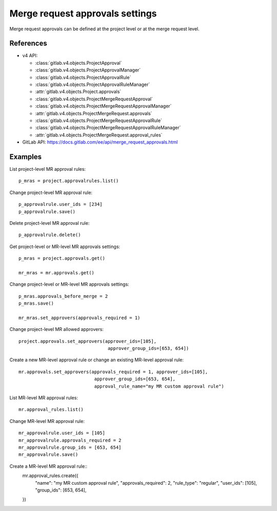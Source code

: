 ################################
Merge request approvals settings
################################

Merge request approvals can be defined at the project level or at the merge
request level.

References
----------

* v4 API:

  + :class:`gitlab.v4.objects.ProjectApproval`
  + :class:`gitlab.v4.objects.ProjectApprovalManager`
  + :class:`gitlab.v4.objects.ProjectApprovalRule`
  + :class:`gitlab.v4.objects.ProjectApprovalRuleManager`
  + :attr:`gitlab.v4.objects.Project.approvals`
  + :class:`gitlab.v4.objects.ProjectMergeRequestApproval`
  + :class:`gitlab.v4.objects.ProjectMergeRequestApprovalManager`
  + :attr:`gitlab.v4.objects.ProjectMergeRequest.approvals`
  + :class:`gitlab.v4.objects.ProjectMergeRequestApprovalRule`
  + :class:`gitlab.v4.objects.ProjectMergeRequestApprovalRuleManager`
  + :attr:`gitlab.v4.objects.ProjectMergeRequest.approval_rules`

* GitLab API: https://docs.gitlab.com/ee/api/merge_request_approvals.html

Examples
--------

List project-level MR approval rules::

    p_mras = project.approvalrules.list()

Change project-level MR approval rule::

    p_approvalrule.user_ids = [234]
    p_approvalrule.save()

Delete project-level MR approval rule::

    p_approvalrule.delete()

Get project-level or MR-level MR approvals settings::

    p_mras = project.approvals.get()

    mr_mras = mr.approvals.get()

Change project-level or MR-level MR approvals settings::

    p_mras.approvals_before_merge = 2
    p_mras.save()

    mr_mras.set_approvers(approvals_required = 1)

Change project-level MR allowed approvers::

	project.approvals.set_approvers(approver_ids=[105],
	                                 approver_group_ids=[653, 654])

Create a new MR-level approval rule or change an existing MR-level approval rule::

	mr.approvals.set_approvers(approvals_required = 1, approver_ids=[105],
	                            approver_group_ids=[653, 654],
	                            approval_rule_name="my MR custom approval rule")

List MR-level MR approval rules::

	mr.approval_rules.list()

Change MR-level MR approval rule::

	mr_approvalrule.user_ids = [105]
	mr_approvalrule.approvals_required = 2
	mr_approvalrule.group_ids = [653, 654]
	mr_approvalrule.save()

Create a MR-level MR approval rule::
   mr.approval_rules.create({
       "name": "my MR custom approval rule",
       "approvals_required": 2,
       "rule_type": "regular",
       "user_ids": [105],
       "group_ids": [653, 654],
   })
